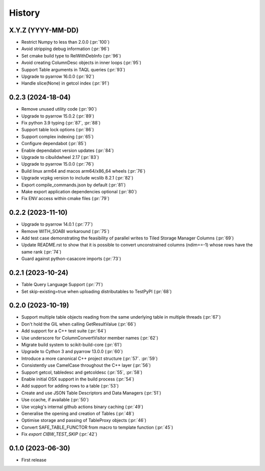 =======
History
=======

X.Y.Z (YYYY-MM-DD)
------------------
* Restrict Numpy to less than 2.0.0 (:pr:`100`)
* Avoid stripping debug information (:pr:`96`)
* Set cmake build type to RelWithDebInfo (:pr:`96`)
* Avoid creating ColumnDesc objects in inner loops (:pr:`95`)
* Support Table arguments in TAQL queries (:pr:`93`)
* Upgrade to pyarrow 16.0.0 (:pr:`92`)
* Handle slice(None) in getcol index (:pr:`91`)

0.2.3 (2024-18-04)
------------------
* Remove unused utility code (:pr:`90`)
* Upgrade to pyarrow 15.0.2 (:pr:`89`)
* Fix python 3.9 typing (:pr:`87`, :pr:`88`)
* Support table lock options (:pr:`86`)
* Support complex indexing (:pr:`65`)
* Configure dependabot (:pr:`85`)
* Enable dependabot version updates (:pr:`84`)
* Upgrade to cibuildwheel 2.17 (:pr:`83`)
* Upgrade to pyarrow 15.0.0 (:pr:`76`)
* Build linux arm64 and macos arm64/x86_64 wheels (:pr:`76`)
* Upgrade vcpkg version to include wcslib 8.2.1 (:pr:`82`)
* Export compile_commands.json by default (:pr:`81`)
* Make export application dependencies optional (:pr:`80`)
* Fix ENV access within cmake files (:pr:`79`)

0.2.2 (2023-11-10)
------------------
* Upgrade to pyarrow 14.0.1 (:pr:`77`)
* Remove WITH_SOABI workaround (:pr:`75`)
* Add test case demonstrating the feasibility of parallel writes to
  Tiled Storage Manager Columns (:pr:`69`)
* Update README.rst to show that it is possible to convert
  unconstrained columns (ndim==-1) whose rows have the same rank (:pr:`74`)
* Guard against python-casacore imports (:pr:`73`)

0.2.1 (2023-10-24)
------------------
* Table Query Language Support (:pr:`71`)
* Set skip-existing=true when uploading distributables to TestPyPI (:pr:`68`)

0.2.0 (2023-10-19)
------------------
* Support multiple table objects reading from the same underlying table in multiple threads (:pr:`67`)
* Don't hold the GIL when calling GetResultValue (:pr:`66`)
* Add support for a C++ test suite (:pr:`64`)
* Use underscore for ColumnConvertVisitor member names (:pr:`62`)
* Migrate build system to scikit-build-core (:pr:`61`)
* Upgrade to Cython 3 and pyarrow 13.0.0 (:pr:`60`)
* Introduce a more canonical C++ project structure (:pr:`57`. :pr:`59`)
* Consistently use CamelCase throughout the C++ layer (:pr:`56`)
* Support getcol, tabledesc and getcoldesc (:pr:`55`, :pr:`58`)
* Enable initial OSX support in the build process (:pr:`54`)
* Add support for adding rows to a table (:pr:`53`)
* Create and use JSON Table Descriptors and Data Managers (:pr:`51`)
* Use ccache, if available (:pr:`50`)
* Use vcpkg's internal github actions binary caching (:pr:`49`)
* Generalise the opening and creation of Tables (:pr:`48`)
* Optimise storage and passing of TableProxy objects (:pr:`46`)
* Convert SAFE_TABLE_FUNCTOR from macro to template function (:pr:`45`)
* Fix `export CIBW_TEST_SKIP` (:pr:`42`)

0.1.0 (2023-06-30)
------------------
* First release
